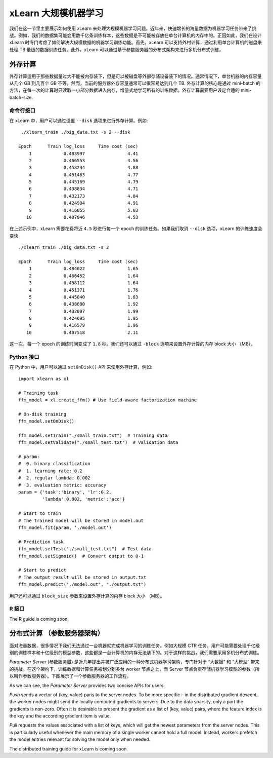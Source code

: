 xLearn 大规模机器学习
^^^^^^^^^^^^^^^^^^^^^^^^^^^^^^^^

我们在这一节里主要展示如何使用 xLearn 来处理大规模机器学习问题。近年来，快速增长的海量数据为机器学习任务带来了挑战。例如，我们的数据集可能会用数千亿条训练样本，这些数据是不可能被存放在单台计算机的内存中的。正因如此，我们在设计 xLearn 时专门考虑了如何解决大规模数据的机器学习训练功能。首先，xLearn 可以支持外村计算，通过利用单台计算机的磁盘来处理 TB 量级的数据训练任务。此外，xLearn 可以通过基于参数服务器的分布式架构来进行多机分布式训练。

外存计算
--------------------------------

外存计算适用于那些数据量过大不能被内存装下，但是可以被磁盘等外部存储设备装下的情况。通常情况下，单台机器的内存容量从几个 GB 到几百个 GB 不等。然而，当前的服务器外存容量通常可以很容易达到几个 TB. 外存计算的核心是通过 mini-batch 的方法，在每一次的计算时只读取一小部分数据进入内存，增量式地学习所有的训练数据。外存计算需要用户设定合适的 mini-batch-size.

.. image:: ../images/out-of-core.png
    :width: 500   

命令行接口
===================================================

在 xLearn 中，用户可以通过设置 ``--disk`` 选项来进行外存计算。例如: ::

    ./xlearn_train ./big_data.txt -s 2 --disk

   Epoch      Train log_loss     Time cost (sec)
       1            0.483997                4.41
       2            0.466553                4.56
       3            0.458234                4.88
       4            0.451463                4.77
       5            0.445169                4.79
       6            0.438834                4.71
       7            0.432173                4.84
       8            0.424904                4.91
       9            0.416855                5.03
      10            0.407846                4.53

在上述示例中，xLearn 需要花费将近 ``4.5`` 秒进行每一个 epoch 的训练任务。如果我们取消 ``--disk`` 选项，xLearn 的训练速度会变快: ::

    ./xlearn_train ./big_data.txt -s 2

    Epoch      Train log_loss     Time cost (sec)
        1            0.484022                1.65
        2            0.466452                1.64
        3            0.458112                1.64
        4            0.451371                1.76
        5            0.445040                1.83
        6            0.438680                1.92
        7            0.432007                1.99
        8            0.424695                1.95
        9            0.416579                1.96
       10            0.407518                2.11

这一次，每一个 epoch 的训练时间变成了 ``1.8`` 秒。我们还可以通过 ``-block`` 选项来设置外存计算的内存 block 大小 （MB）。

Python 接口
===================================================

在 Python 中，用户可以通过 ``setOnDisk()`` API 来使用外存计算，例如: ::

    import xlearn as xl

    # Training task
    ffm_model = xl.create_ffm() # Use field-aware factorization machine

    # On-disk training
    ffm_model.setOnDisk()

    ffm_model.setTrain("./small_train.txt")  # Training data
    ffm_model.setValidate("./small_test.txt")  # Validation data

    # param:
    #  0. binary classification
    #  1. learning rate: 0.2
    #  2. regular lambda: 0.002
    #  3. evaluation metric: accuracy
    param = {'task':'binary', 'lr':0.2, 
             'lambda':0.002, 'metric':'acc'}

    # Start to train
    # The trained model will be stored in model.out
    ffm_model.fit(param, './model.out')

    # Prediction task
    ffm_model.setTest("./small_test.txt")  # Test data
    ffm_model.setSigmoid()  # Convert output to 0-1

    # Start to predict
    # The output result will be stored in output.txt
    ffm_model.predict("./model.out", "./output.txt")

用户还可以通过 ``block_size`` 参数来设置外存计算的内存 block 大小 （MB）。

R 接口
===================================================

The R guide is coming soon.

分布式计算 （参数服务器架构）
--------------------------------

面对海量数据，很多情况下我们无法通过一台机器就完成机器学习的训练任务。例如大规模 CTR 任务，用户可能需要处理千亿级别的训练样本和十亿级别的模型参数，这些都是一台计算机的内存无法装下的。对于这样的挑战，我们需要采用多机分布式训练。

*Parameter Server* (参数服务器) 是近几年提出并被广泛应用的一种分布式机器学习架构，专门针对于 “大数据” 和 “大模型” 带来的挑战。在这个架构下，训练数据和计算任务被划分到多台 worker 节点之上，而 Server 节点负责存储机器学习模型的参数（所以叫作参数服务器）。下图展示了一个参数服务器的工作流程。

.. image:: ../images/ps.png
    :width: 500   

As we can see, the *Parameter Server* provides two concise APIs for users. 

*Push* sends a vector of (key, value) paris
to the server nodes. To be more specific – in the distributed gradient descent, the worker nodes might send the locally 
computed gradients to servers. Due to the data sparsity, only a part the gradients is non-zero. Often it is desirable to 
present the gradient as a list of (key, value) pairs, where the feature index is the key and the according gradient item 
is value.

*Pull* requests the values associated with a list of keys, which will get the newest parameters from the server nodes. This 
is particularly useful whenever the main memory of a single worker cannot hold a full model. Instead, workers prefetch the 
model entries relevant for solving the model only when needed.

The distributed training guide for xLearn is coming soon.
